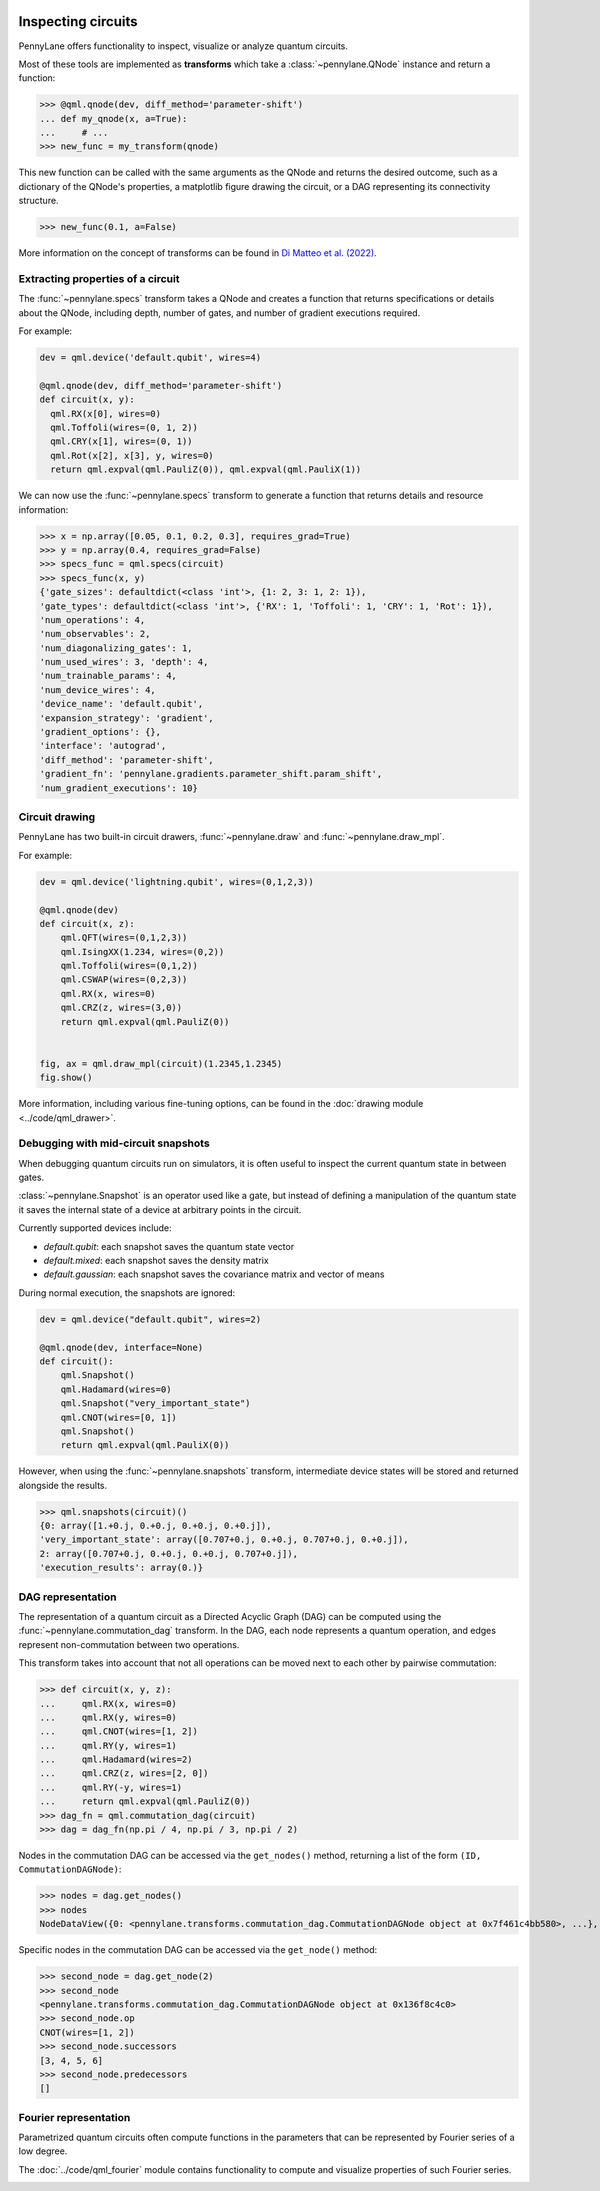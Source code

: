  .. role:: html(raw)
   :format: html


.. _intro_inspecting_circuits:

Inspecting circuits
===================

PennyLane offers functionality to inspect, visualize or analyze quantum circuits.

.. _intro_qtransforms:

Most of these tools are implemented as **transforms**
which take a :class:`~pennylane.QNode` instance and return a function:

>>> @qml.qnode(dev, diff_method='parameter-shift')
... def my_qnode(x, a=True):
...     # ...
>>> new_func = my_transform(qnode)

This new function can
be called with the same arguments as the QNode and returns the desired outcome,
such as a dictionary of the QNode's properties, a matplotlib figure drawing the circuit,
or a DAG representing its connectivity structure.

>>> new_func(0.1, a=False)

More information on the concept of transforms can be found in
`Di Matteo et al. (2022) <https://arxiv.org/abs/2202.13414>`_.

Extracting properties of a circuit
----------------------------------

The :func:`~pennylane.specs` transform takes a
QNode and creates a function that returns specifications or
details about the QNode, including depth, number of gates, and number of
gradient executions required.

For example:

.. code-block:: python

    dev = qml.device('default.qubit', wires=4)

    @qml.qnode(dev, diff_method='parameter-shift')
    def circuit(x, y):
      qml.RX(x[0], wires=0)
      qml.Toffoli(wires=(0, 1, 2))
      qml.CRY(x[1], wires=(0, 1))
      qml.Rot(x[2], x[3], y, wires=0)
      return qml.expval(qml.PauliZ(0)), qml.expval(qml.PauliX(1))


We can now use the :func:`~pennylane.specs` transform to generate a function that returns
details and resource information:

>>> x = np.array([0.05, 0.1, 0.2, 0.3], requires_grad=True)
>>> y = np.array(0.4, requires_grad=False)
>>> specs_func = qml.specs(circuit)
>>> specs_func(x, y)
{'gate_sizes': defaultdict(<class 'int'>, {1: 2, 3: 1, 2: 1}),
'gate_types': defaultdict(<class 'int'>, {'RX': 1, 'Toffoli': 1, 'CRY': 1, 'Rot': 1}),
'num_operations': 4,
'num_observables': 2,
'num_diagonalizing_gates': 1,
'num_used_wires': 3, 'depth': 4,
'num_trainable_params': 4,
'num_device_wires': 4,
'device_name': 'default.qubit',
'expansion_strategy': 'gradient',
'gradient_options': {},
'interface': 'autograd',
'diff_method': 'parameter-shift',
'gradient_fn': 'pennylane.gradients.parameter_shift.param_shift',
'num_gradient_executions': 10}

Circuit drawing
---------------

PennyLane has two built-in circuit drawers, :func:`~pennylane.draw` and
:func:`~pennylane.draw_mpl`.

For example:

.. code-block:: python

    dev = qml.device('lightning.qubit', wires=(0,1,2,3))

    @qml.qnode(dev)
    def circuit(x, z):
        qml.QFT(wires=(0,1,2,3))
        qml.IsingXX(1.234, wires=(0,2))
        qml.Toffoli(wires=(0,1,2))
        qml.CSWAP(wires=(0,2,3))
        qml.RX(x, wires=0)
        qml.CRZ(z, wires=(3,0))
        return qml.expval(qml.PauliZ(0))


    fig, ax = qml.draw_mpl(circuit)(1.2345,1.2345)
    fig.show()

.. image:: ../_static/draw_mpl/main_example.png
    :align: center
    :width: 400px
    :target: javascript:void(0);

More information, including various fine-tuning options, can be found in
the :doc:`drawing module <../code/qml_drawer>`.

Debugging with mid-circuit snapshots
------------------------------------

When debugging quantum circuits run on simulators, it is often useful to inspect the
current quantum state in between gates.

:class:`~pennylane.Snapshot` is an operator used like a gate, but instead of defining
a manipulation of the quantum state it saves the internal state of a device
at arbitrary points in the circuit.

Currently supported devices include:

* `default.qubit`: each snapshot saves the quantum state vector
* `default.mixed`: each snapshot saves the density matrix
* `default.gaussian`: each snapshot saves the covariance matrix and vector of means

During normal execution, the snapshots are ignored:

.. code-block:: python

    dev = qml.device("default.qubit", wires=2)

    @qml.qnode(dev, interface=None)
    def circuit():
        qml.Snapshot()
        qml.Hadamard(wires=0)
        qml.Snapshot("very_important_state")
        qml.CNOT(wires=[0, 1])
        qml.Snapshot()
        return qml.expval(qml.PauliX(0))

However, when using the :func:`~pennylane.snapshots`
transform, intermediate device states will be stored and returned alongside the
results.

>>> qml.snapshots(circuit)()
{0: array([1.+0.j, 0.+0.j, 0.+0.j, 0.+0.j]),
'very_important_state': array([0.707+0.j, 0.+0.j, 0.707+0.j, 0.+0.j]),
2: array([0.707+0.j, 0.+0.j, 0.+0.j, 0.707+0.j]),
'execution_results': array(0.)}

DAG representation
------------------

The representation of a quantum circuit as a Directed Acyclic Graph (DAG) can be computed
using the :func:`~pennylane.commutation_dag` transform. In the DAG, each node represents
a quantum operation, and edges represent non-commutation
between two operations.

This transform takes into account that not all operations can be moved next to each other by
pairwise commutation:

>>> def circuit(x, y, z):
...     qml.RX(x, wires=0)
...     qml.RX(y, wires=0)
...     qml.CNOT(wires=[1, 2])
...     qml.RY(y, wires=1)
...     qml.Hadamard(wires=2)
...     qml.CRZ(z, wires=[2, 0])
...     qml.RY(-y, wires=1)
...     return qml.expval(qml.PauliZ(0))
>>> dag_fn = qml.commutation_dag(circuit)
>>> dag = dag_fn(np.pi / 4, np.pi / 3, np.pi / 2)

Nodes in the commutation DAG can be accessed via the ``get_nodes()`` method, returning a list of
the  form ``(ID, CommutationDAGNode)``:

>>> nodes = dag.get_nodes()
>>> nodes
NodeDataView({0: <pennylane.transforms.commutation_dag.CommutationDAGNode object at 0x7f461c4bb580>, ...}, data='node')

Specific nodes in the commutation DAG can be accessed via the ``get_node()`` method:

>>> second_node = dag.get_node(2)
>>> second_node
<pennylane.transforms.commutation_dag.CommutationDAGNode object at 0x136f8c4c0>
>>> second_node.op
CNOT(wires=[1, 2])
>>> second_node.successors
[3, 4, 5, 6]
>>> second_node.predecessors
[]


Fourier representation
----------------------

Parametrized quantum circuits often compute functions in the parameters that
can be represented by Fourier series of a low degree.

The :doc:`../code/qml_fourier` module contains functionality to compute and visualize
properties of such Fourier series.

.. image:: ../_static/fourier_vis_radial_box.png
    :align: center
    :width: 500px
    :target: javascript:void(0);
